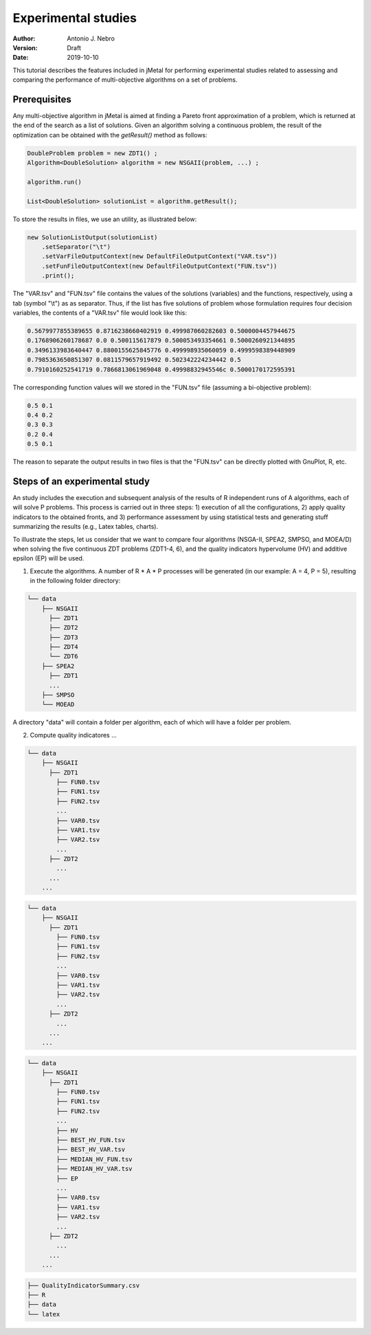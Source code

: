 .. _experimentation:

Experimental studies
====================

:Author: Antonio J. Nebro
:Version: Draft
:Date: 2019-10-10


This tutorial describes the features included in jMetal for performing experimental studies related to assessing and comparing the performance of multi-objective algorithms on a set of problems. 

Prerequisites
-------------

Any multi-objective algorithm in jMetal is aimed at finding a Pareto front approximation of a problem, which is returned at the end of the search as a list of solutions. Given an algorithm solving a continuous problem, the result of the optimization can be obtained with the `getResult()` method as follows:

.. code-block:: java

    DoubleProblem problem = new ZDT1() ;
    Algorithm<DoubleSolution> algorithm = new NSGAII(problem, ...) ;

    algorithm.run()

    List<DoubleSolution> solutionList = algorithm.getResult();

To store the results in files, we use an utility, as illustrated below:

.. code-block:: java

    new SolutionListOutput(solutionList)
        .setSeparator("\t")
        .setVarFileOutputContext(new DefaultFileOutputContext("VAR.tsv"))
        .setFunFileOutputContext(new DefaultFileOutputContext("FUN.tsv"))
        .print();

The "VAR.tsv" and "FUN.tsv" file contains the values of the solutions (variables) and the functions, respectively, using a tab (symbol "\\t") as as separator. Thus, if the list has five solutions of problem whose formulation requires four decision variables, the contents of a "VAR.tsv" file would look like this:

.. code-block:: text

  0.5679977855389655 0.8716238660402919 0.499987060282603 0.5000004457944675 
  0.1768906260178687 0.0 0.500115617879 0.500053493354661 0.5000260921344895 
  0.3496133983640447 0.8800155625845776 0.499998935060059 0.4999598389448909
  0.7985363650851307 0.0811579657919492 0.502342224234442 0.5 
  0.7910160252541719 0.7866813061969048 0.49998832945546c 0.5000170172595391

The corresponding function values will we stored in the "FUN.tsv" file (assuming a bi-objective problem):

.. code-block:: text

  0.5 0.1
  0.4 0.2
  0.3 0.3
  0.2 0.4
  0.5 0.1

The reason to separate the output results in two files is that the "FUN.tsv" can be directly plotted with GnuPlot, R, etc.


Steps of an experimental study
------------------------------

An study includes the execution and subsequent analysis of the results of R independent runs of A algorithms, each of will solve P problems. This process is carried out in three steps: 1) execution of all the configurations, 2) apply quality indicators to the obtained fronts, and 3) performance assessment by using statistical tests and generating stuff summarizing the results (e.g., Latex tables, charts).

To illustrate the steps, let us consider that we want to compare four algorithms (NSGA-II, SPEA2, SMPSO, and MOEA/D) when solving the five continuous ZDT problems (ZDT1-4, 6), and the quality indicators hypervolume (HV) and additive epsilon (EP) will be used. 

1. Execute the algorithms. A number of R * A * P processes will be generated (in our example: A = 4, P = 5), resulting in the following folder directory:

.. code-block:: text

  └── data
      ├── NSGAII
        ├── ZDT1
        ├── ZDT2
        ├── ZDT3
        ├── ZDT4
        └── ZDT6
      ├── SPEA2
        ├── ZDT1
        ...
      ├── SMPSO
      └── MOEAD

A directory "data" will contain a folder per algorithm, each of which will have a folder per problem.

2. Compute quality indicatores ...

.. code-block:: text

  └── data
      ├── NSGAII
        ├── ZDT1
          ├── FUN0.tsv
          ├── FUN1.tsv
          ├── FUN2.tsv
          ...
          ├── VAR0.tsv
          ├── VAR1.tsv
          ├── VAR2.tsv
          ...
        ├── ZDT2
          ...
        ...
      ...

.. code-block:: text

  └── data
      ├── NSGAII
        ├── ZDT1
          ├── FUN0.tsv
          ├── FUN1.tsv
          ├── FUN2.tsv
          ...
          ├── VAR0.tsv
          ├── VAR1.tsv
          ├── VAR2.tsv
          ...
        ├── ZDT2
          ...
        ...
      ...


.. code-block:: text

  └── data
      ├── NSGAII
        ├── ZDT1
          ├── FUN0.tsv
          ├── FUN1.tsv
          ├── FUN2.tsv
          ...
          ├── HV
          ├── BEST_HV_FUN.tsv
          ├── BEST_HV_VAR.tsv
          ├── MEDIAN_HV_FUN.tsv
          ├── MEDIAN_HV_VAR.tsv
          ├── EP
          ...
          ├── VAR0.tsv
          ├── VAR1.tsv
          ├── VAR2.tsv
          ...
        ├── ZDT2
          ...
        ...
      ...

.. code-block:: text

    ├── QualityIndicatorSummary.csv
    ├── R
    ├── data
    └── latex